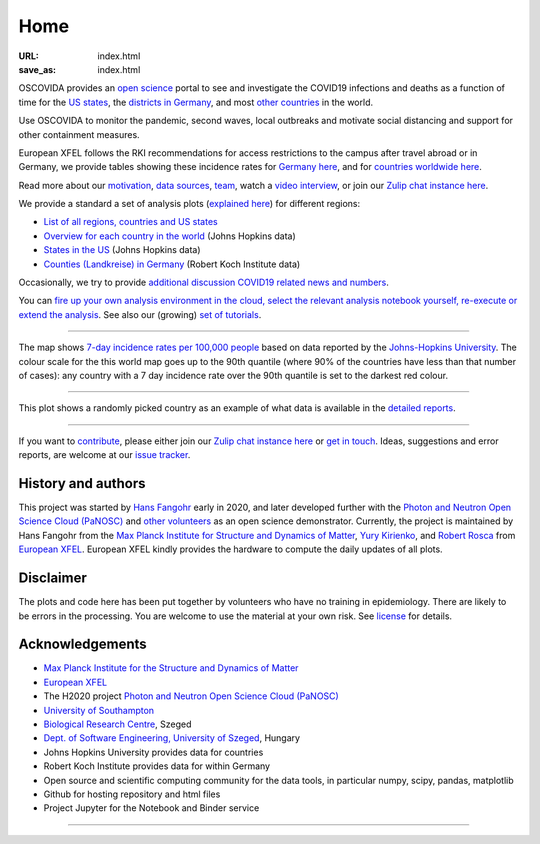 Home
####

:URL: index.html
:save_as: index.html

OSCOVIDA provides an `open science <open-science.html>`__ portal to see and
investigate the COVID19 infections and deaths as a function of time for the
`US states <us.html>`__, the `districts in Germany <germany.html>`__,
and most `other countries <countries.html>`__ in the world.

Use OSCOVIDA to monitor the pandemic, second waves, local outbreaks and motivate
social distancing and support for other containment measures.

European XFEL follows the RKI recommendations for access restrictions to the
campus after travel abroad or in Germany, we provide tables showing these
incidence rates for `Germany here <germany-incidence-rate.html>`__, and for
`countries worldwide here <countries-incidence-rate.html>`__.

Read more about our `motivation <motivation.html>`__, `data sources
<data-sources.html>`__, `team <team.html>`__, watch a
`video interview <https://youtu.be/1_oDc_vptBQ>`__, or join our
`Zulip chat instance here <https://oscovida.zulipchat.com>`__.

We provide a standard a set of analysis plots (`explained here <plots.html>`__) for different regions:

-  `List of all regions, countries and US states <all-regions.html>`__

-  `Overview for each country in the world <countries.html>`__ (Johns Hopkins data)

-  `States in the US <us.html>`__ (Johns Hopkins data)

-  `Counties (Landkreise) in Germany <germany.html>`__ (Robert Koch Institute data)

Occasionally, we try to provide `additional discussion COVID19 related news and numbers <tag-analysis.html>`__.

You can `fire up your own analysis environment in the cloud, select the relevant analysis notebook yourself, re-execute or extend the analysis <https://mybinder.org/v2/gh/oscovida/binder/master?filepath=ipynb>`__. See also our (growing) `set of tutorials <tag-tutorial.html>`__.

--------------

.. raw:: html
   :file: index-included-for-interactive-map

The map shows `7-day incidence rates per 100,000 people
<https://oscovida.github.io/countries-incidence-rate.html>`__ based on data
reported by the `Johns-Hopkins University
<https://oscovida.github.io/data-sources.html>`__. The colour scale for the
this world map goes up to the 90th quantile (where 90% of the countries have
less than that number of cases): any country with a 7 day incidence rate over
the 90th quantile is set to the darkest red colour.

--------------

.. raw:: html
   :file: index-included-for-figure1-html

This plot shows a randomly picked country as an example of what data is
available in the `detailed reports <all-regions.html>`__.

--------------

If you want to `contribute <contribute.html>`__, please either join our `Zulip
chat instance here <https://oscovida.zulipchat.com>`__ or `get in
touch <mailto:oscovidaproject@gmail.com>`__. Ideas, suggestions and
error reports, are welcome at our
`issue tracker <https://github.com/oscovida/oscovida/issues>`__.

History and authors
===================

This project was started by `Hans Fangohr <https://fangohr.github.io>`__ early in 2020, and later developed further with the
`Photon and Neutron Open Science Cloud (PaNOSC) <https://www.panosc.eu/>`__ and
`other volunteers <https://oscovida.github.io/team.html>`__ as an open science demonstrator.
Currently, the project is maintained by Hans Fangohr from the
`Max Planck Institute for Structure and Dynamics of Matter <https://www.mpsd.mpg.de/research/ssus/comput-science>`__,
`Yury Kirienko <https://github.com/kirienko>`__, and
`Robert Rosca <https://github.com/RobertRosca>`__ 
from `European XFEL <http://xfel.eu>`__. European XFEL kindly provides the hardware to compute the daily
updates of all plots.


Disclaimer
==========

The plots and code here has been put together by volunteers who have no
training in epidemiology. There are likely to be errors in the
processing. You are welcome to use the material at your own risk. See
`license <license.html>`__ for details.

Acknowledgements
================

-  `Max Planck Institute for the Structure and Dynamics of Matter <https://www.mpsd.mpg.de/en>`__
-  `European XFEL <http://www.xfel.eu>`__
-  The H2020 project `Photon and Neutron Open Science Cloud (PaNOSC) <https://www.panosc.eu/>`__
-  `University of Southampton <https://www.soton.ac.uk>`__
-  `Biological Research Centre <http://www.brc.hu/>`__, Szeged
-  `Dept. of Software Engineering, University of Szeged <https://u-szeged.hu/>`__, Hungary
-  Johns Hopkins University provides data for countries
-  Robert Koch Institute provides data for within Germany
-  Open source and scientific computing community for the data tools, in particular numpy, scipy, pandas, matplotlib
-  Github for hosting repository and html files
-  Project Jupyter for the Notebook and Binder service

--------------

.. raw:: html

   <img src="{attach}europe-flag.svg" alt="European flag" width="40"> This project has received funding from the European Union's Horizon 2020 research and innovation programme under grant agreement No. 823852.

.. raw:: html

   <!--![Plot]({attach}belgium7.png)

   -------------------------

   ![Plot]({attach}germany-doubling-time.png)

   -->
